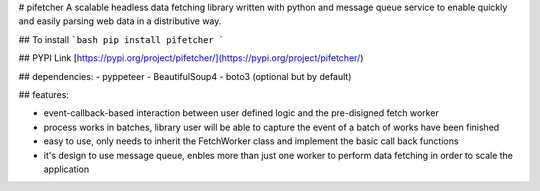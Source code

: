 # pifetcher
A scalable headless data fetching library written with python and message queue service to enable quickly and easily parsing web data in a distributive way.

## To install
```bash
pip install pifetcher
```

## PYPI Link  [https://pypi.org/project/pifetcher/](https://pypi.org/project/pifetcher/)

## dependencies:
- pyppeteer
- BeautifulSoup4
- boto3 (optional but by default)

## features:

- event-callback-based interaction between user defined logic and the pre-disigned fetch worker
- process works in batches, library user will be able to capture the event of a batch of works have been finished
- easy to use, only needs to inherit the FetchWorker class and implement the basic call back functions
- it's design to use message queue, enbles more than just one worker to perform data fetching in order to scale the application 



